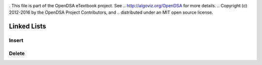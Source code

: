 .. _bst_simple2:

.. raw:: html

   <script>ODSA.SETTINGS.DISP_MOD_COMP = true;ODSA.SETTINGS.MODULE_NAME = "bst_simple2";ODSA.SETTINGS.MODULE_LONG_NAME = "Linked Lists";ODSA.SETTINGS.MODULE_CHAPTER = "Linked Lists"; ODSA.SETTINGS.BUILD_DATE = "2018-08-09 13:46:08"; ODSA.SETTINGS.BUILD_CMAP = false;JSAV_OPTIONS['lang']='en';JSAV_EXERCISE_OPTIONS['code']='java_generic';</script>


.. |--| unicode:: U+2013   .. en dash
.. |---| unicode:: U+2014  .. em dash, trimming surrounding whitespace
   :trim:


. This file is part of the OpenDSA eTextbook project. See
.. http://algoviz.org/OpenDSA for more details.
.. Copyright (c) 2012-2016 by the OpenDSA Project Contributors, and
.. distributed under an MIT open source license.

.. avmetadata::
   :author: Matthew McQuaigue
   :requires: binary tree terminology; binary tree traversal;
   :satisfies: BST
   :topic: Binary Trees

.. odsalink:: AV/Binary/BSTCON.css

Linked Lists
==============

Insert
-------

.. avembed:: AV/List/llistinsertPRO.html pe
   :module: bst_simple2

Delete
--------

.. avembed:: AV/List/llistDeletePRO.html pe
   :module: bst_simple2

